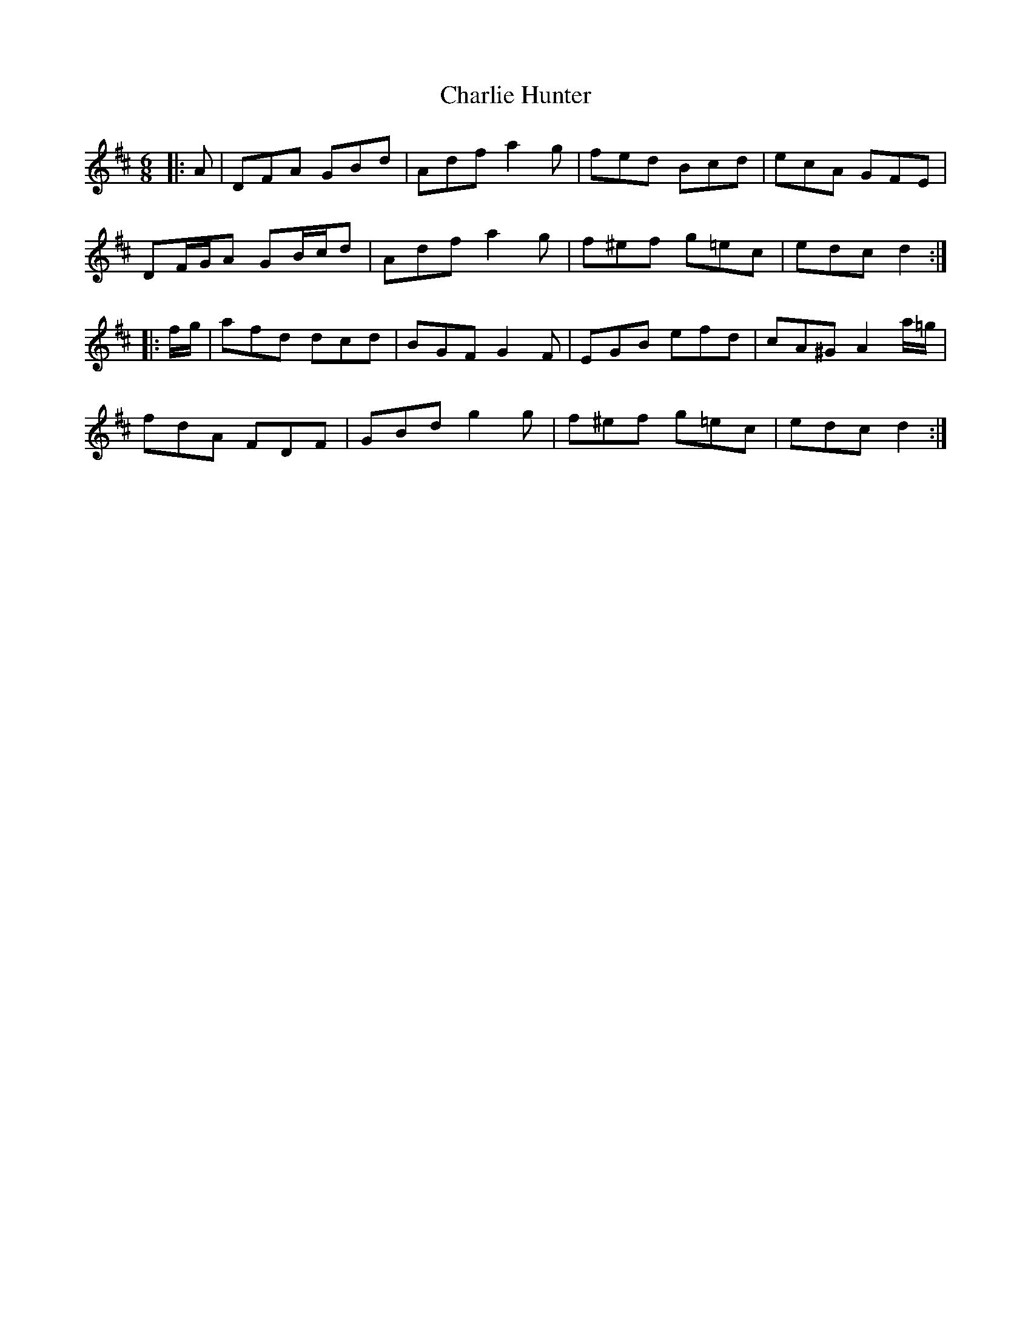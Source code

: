 X: 6829
T: Charlie Hunter
R: jig
M: 6/8
K: Dmajor
|:A|DFA GBd|Adf a2 g|fed Bcd|ecA GFE|
DF/G/A GB/c/d|Adf a2 g|f^ef g=ec|edc d2:|
|:f/g/|afd dcd|BGF G2 F|EGB efd|cA^G A2 a/=g/|
fdA FDF|GBd g2 g|f^ef g=ec|edc d2:|

